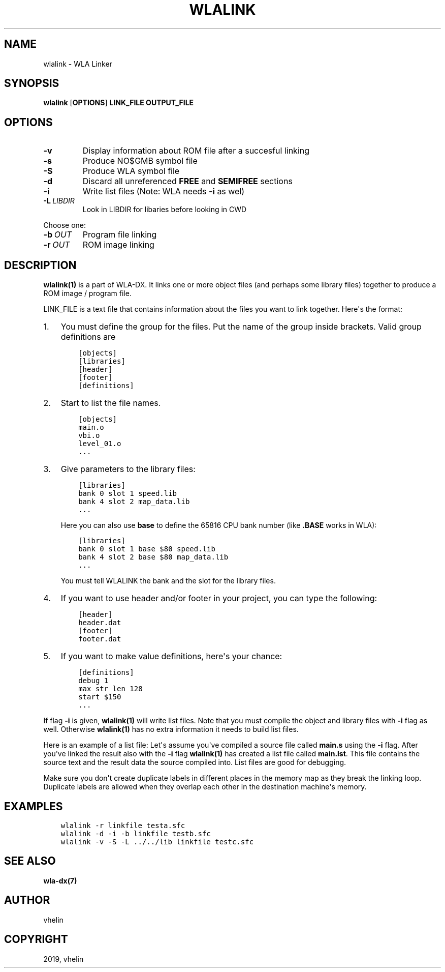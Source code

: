 .\" Man page generated from reStructuredText.
.
.TH "WLALINK" "1" "Dec 12, 2019" "9.10" "wla-dx"
.SH NAME
wlalink \- WLA Linker
.
.nr rst2man-indent-level 0
.
.de1 rstReportMargin
\\$1 \\n[an-margin]
level \\n[rst2man-indent-level]
level margin: \\n[rst2man-indent\\n[rst2man-indent-level]]
-
\\n[rst2man-indent0]
\\n[rst2man-indent1]
\\n[rst2man-indent2]
..
.de1 INDENT
.\" .rstReportMargin pre:
. RS \\$1
. nr rst2man-indent\\n[rst2man-indent-level] \\n[an-margin]
. nr rst2man-indent-level +1
.\" .rstReportMargin post:
..
.de UNINDENT
. RE
.\" indent \\n[an-margin]
.\" old: \\n[rst2man-indent\\n[rst2man-indent-level]]
.nr rst2man-indent-level -1
.\" new: \\n[rst2man-indent\\n[rst2man-indent-level]]
.in \\n[rst2man-indent\\n[rst2man-indent-level]]u
..
.SH SYNOPSIS
.nf
\fBwlalink\fP [\fBOPTIONS\fP] \fBLINK_FILE\fP \fBOUTPUT_FILE\fP
.fi
.sp
.SH OPTIONS
.INDENT 0.0
.TP
.B \-v
Display information about ROM file after a succesful linking
.TP
.B \-s
Produce NO$GMB symbol file
.TP
.B \-S
Produce WLA symbol file
.TP
.B \-d
Discard all unreferenced \fBFREE\fP and \fBSEMIFREE\fP sections
.TP
.B \-i
Write list files (Note: WLA needs \fB\-i\fP as wel)
.TP
.BI \-L \ LIBDIR
Look in LIBDIR for libaries before looking in CWD
.UNINDENT
.sp
Choose one:
.INDENT 0.0
.TP
.BI \-b \ OUT
Program file linking
.TP
.BI \-r \ OUT
ROM image linking
.UNINDENT
.SH DESCRIPTION
.sp
\fBwlalink(1)\fP is a part of WLA\-DX. It links one or more object files
(and perhaps some library files) together to produce a ROM image / program file.
.sp
LINK_FILE is a text file that contains information about the files you want
to link together. Here\(aqs the format:
.INDENT 0.0
.IP 1. 3
You must define the group for the files. Put the name of the group
inside brackets. Valid group definitions are
.INDENT 3.0
.INDENT 3.5
.sp
.nf
.ft C
[objects]
[libraries]
[header]
[footer]
[definitions]
.ft P
.fi
.UNINDENT
.UNINDENT
.IP 2. 3
Start to list the file names.
.INDENT 3.0
.INDENT 3.5
.sp
.nf
.ft C
[objects]
main.o
vbi.o
level_01.o
\&...
.ft P
.fi
.UNINDENT
.UNINDENT
.IP 3. 3
Give parameters to the library files:
.INDENT 3.0
.INDENT 3.5
.sp
.nf
.ft C
[libraries]
bank 0 slot 1 speed.lib
bank 4 slot 2 map_data.lib
\&...
.ft P
.fi
.UNINDENT
.UNINDENT
.sp
Here you can also use \fBbase\fP to define the 65816 CPU bank number
(like \fB\&.BASE\fP works in WLA):
.INDENT 3.0
.INDENT 3.5
.sp
.nf
.ft C
[libraries]
bank 0 slot 1 base $80 speed.lib
bank 4 slot 2 base $80 map_data.lib
\&...
.ft P
.fi
.UNINDENT
.UNINDENT
.sp
You must tell WLALINK the bank and the slot for the library files.
.IP 4. 3
If you want to use header and/or footer in your project,
you can type the following:
.INDENT 3.0
.INDENT 3.5
.sp
.nf
.ft C
[header]
header.dat
[footer]
footer.dat
.ft P
.fi
.UNINDENT
.UNINDENT
.IP 5. 3
If you want to make value definitions, here\(aqs your chance:
.INDENT 3.0
.INDENT 3.5
.sp
.nf
.ft C
[definitions]
debug 1
max_str_len 128
start $150
\&...
.ft P
.fi
.UNINDENT
.UNINDENT
.UNINDENT
.sp
If flag \fB\-i\fP is given, \fBwlalink(1)\fP will write list files. Note that
you must compile the object and library files with \fB\-i\fP flag as well.
Otherwise \fBwlalink(1)\fP has no extra information it needs to build list
files.
.sp
Here is an example of a list file: Let\(aqs assume you\(aqve compiled a source file
called \fBmain.s\fP using the \fB\-i\fP flag. After you\(aqve linked the result also
with the \fB\-i\fP flag \fBwlalink(1)\fP has created a list file called
\fBmain.lst\fP\&. This file contains the source text and the result data the source
compiled into. List files are good for debugging.
.sp
Make sure you don\(aqt create duplicate labels in different places in the
memory map as they break the linking loop. Duplicate labels are allowed when
they overlap each other in the destination machine\(aqs memory.
.SH EXAMPLES
.INDENT 0.0
.INDENT 3.5
.sp
.nf
.ft C
wlalink \-r linkfile testa.sfc
wlalink \-d \-i \-b linkfile testb.sfc
wlalink \-v \-S \-L ../../lib linkfile testc.sfc
.ft P
.fi
.UNINDENT
.UNINDENT
.SH SEE ALSO
.sp
\fBwla\-dx(7)\fP
.SH AUTHOR
vhelin
.SH COPYRIGHT
2019, vhelin
.\" Generated by docutils manpage writer.
.
